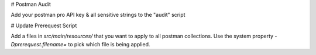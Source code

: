# Postman Audit

Add your postman pro API key & all sensitive strings to the "audit" script

# Update Prerequest Script

Add a files in `src/main/resources/` that you want to apply to all postman collections. 
Use the system property `-Dprerequest.filename=` to pick which file is being applied.


